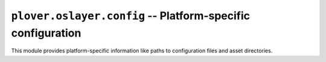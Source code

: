 ``plover.oslayer.config`` -- Platform-specific configuration
============================================================

This module provides platform-specific information like paths to configuration
files and asset directories.

.. py:module:: plover.oslayer.config

.. data:: PROGRAM_DIR

    The directory Plover is running from. In most cases, this will be the
    directory the Plover executable itself is in, but when running from an app
    bundle on macOS, this is the directory ``Plover.app`` is in.

.. data:: CONFIG_BASENAME

    The name of Plover's configuration file. By default this is ``plover.cfg``.

.. data:: CONFIG_DIR

    The directory containing Plover's configuration.

    If the main config file is in the same directory as the program itself,
    then Plover is running in `portable mode`, in which case this is equivalent
    to the program directory :data:`PROGRAM_DIR`.

    Otherwise, the location of this directory depends on the platform:

      * Windows: ``%USERPROFILE%\AppData\Local\plover``
      * macOS: ``~/Library/Application Support/plover``
      * Linux: ``~/.config/plover``

.. data:: CONFIG_FILE

    The full path name of the Plover configuration file.

.. data:: PLUGINS_PLATFORM

    The platform Plover is running on; one of either ``win``, ``mac`` or
    ``linux``.

.. data:: ASSETS_DIR

    The directory containing Plover's assets, such as icons and dictionaries.

.. data:: plover_dist

    A :class:`pkg_resources.DistInfoDistribution` containing information about
    Plover's base distribution, such as resource paths and package metadata.

.. data:: HAS_GUI_QT

    ``True`` if Plover supports the Qt-based GUI and Qt is installed,
    ``False`` otherwise.
